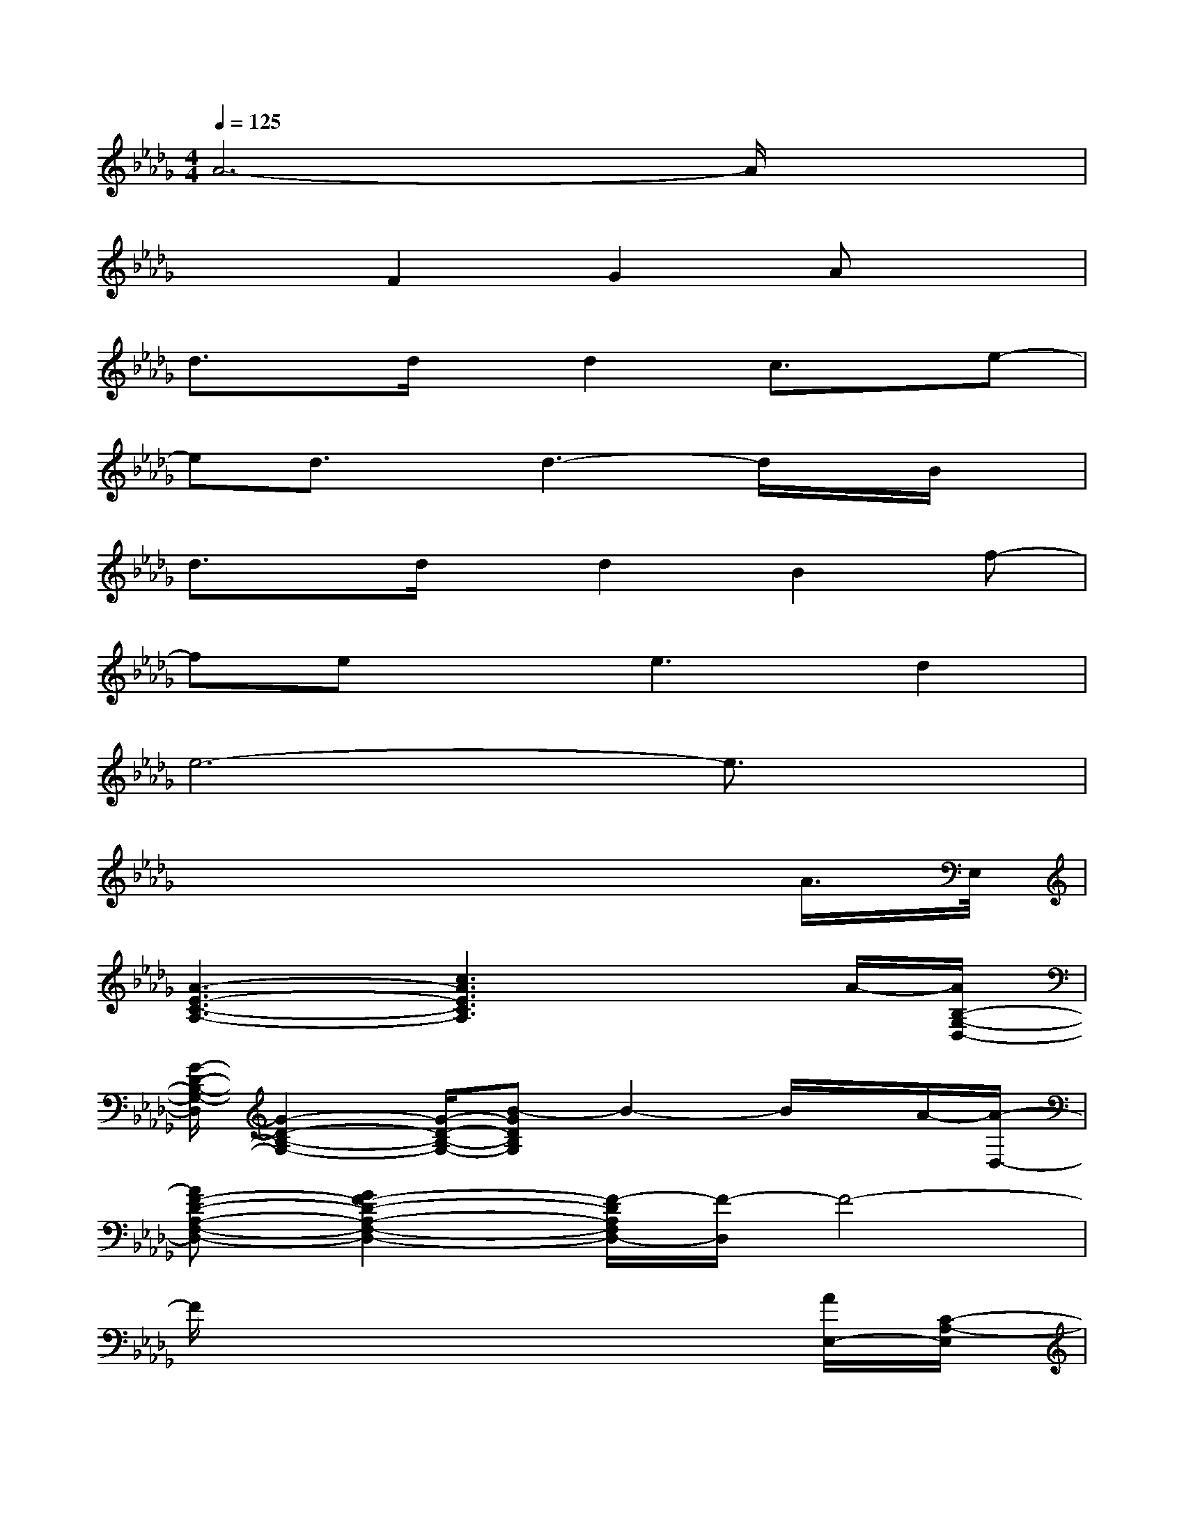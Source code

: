 X:1
T:
M:4/4
L:1/8
Q:1/4=125
K:Db%5flats
V:1
A6-A/2x3/2|
x2F2G2Ax|
d3/2x/2d/2x/2d2c3/2x/2e-|
ed3/2x/2d3-d/2x/2B/2x/2|
d3/2x/2d/2x/2d2B2f-|
fexe3d2|
e6-e3/2x/2|
x6xA/2>E,/2|
[A3-E3-C3-A,3-][c3A3E3C3A,3]xA/2-[A/2B,/2-G,/2-D,/2-]|
[G/2-D/2-B,/2-G,/2-D,/2][G2-D2-B,2-G,2-][G/2-D/2-B,/2-G,/2-][B-GDB,G,]B2-B/2x/2A/2-[A/2-D,/2-]|
[AF-D-A,-F,-D,-][G2F2-D2-A,2-F,2-D,2-][F/2-D/2A,/2F,/2D,/2-][F/2-D,/2]F4-|
F/2x6x/2[A/2E,/2-][C/2-A,/2-E,/2]|
[A3-E3-C3-A,3-][c-A-E-C-A,][c/2-A/2E/2C/2]cx3/2[A/2-D,/2-][A/2B,/2-G,/2-D,/2]|
[G3-D3-B,3-G,3][B/2-G/2D/2B,/2]B3/2x2A/2-[A/2-D,/2-]|
[AF-D-A,-F,-D,-][G/2-F/2-D/2-A,/2-F,/2-D,/2-][G/2-F/2-D/2-B,/2A,/2-F,/2-D,/2-][GF-D-A,-F,-D,-][F/2-E/2D/2-A,/2-F,/2-D,/2-][F3/2-D3/2-A,3/2-F,3/2-D,3/2-][A/2F/2-D/2-A,/2-F,/2-D,/2-][F/2-D/2-A,/2-F,/2-D,/2-][F/2-E/2D/2-A,/2-F,/2-D,/2-][F/2-D/2A,/2F,/2D,/2][F-B,]|
[F2D2-]D3x2D